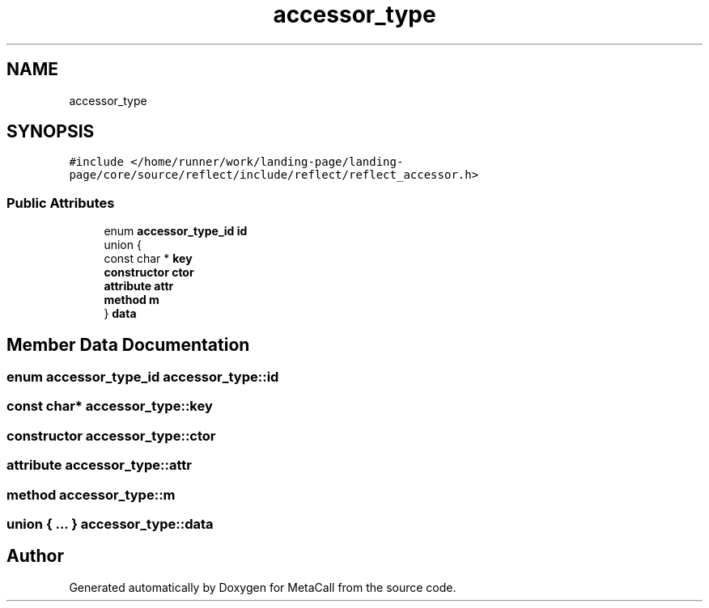 .TH "accessor_type" 3 "Tue Jan 23 2024" "Version 0.7.5.34b28423138e" "MetaCall" \" -*- nroff -*-
.ad l
.nh
.SH NAME
accessor_type
.SH SYNOPSIS
.br
.PP
.PP
\fC#include </home/runner/work/landing\-page/landing\-page/core/source/reflect/include/reflect/reflect_accessor\&.h>\fP
.SS "Public Attributes"

.in +1c
.ti -1c
.RI "enum \fBaccessor_type_id\fP \fBid\fP"
.br
.ti -1c
.RI "union {"
.br
.ti -1c
.RI "   const char * \fBkey\fP"
.br
.ti -1c
.RI "   \fBconstructor\fP \fBctor\fP"
.br
.ti -1c
.RI "   \fBattribute\fP \fBattr\fP"
.br
.ti -1c
.RI "   \fBmethod\fP \fBm\fP"
.br
.ti -1c
.RI "} \fBdata\fP"
.br
.in -1c
.SH "Member Data Documentation"
.PP 
.SS "enum \fBaccessor_type_id\fP accessor_type::id"

.SS "const char* accessor_type::key"

.SS "\fBconstructor\fP accessor_type::ctor"

.SS "\fBattribute\fP accessor_type::attr"

.SS "\fBmethod\fP accessor_type::m"

.SS "union { \&.\&.\&. }  accessor_type::data"


.SH "Author"
.PP 
Generated automatically by Doxygen for MetaCall from the source code\&.
